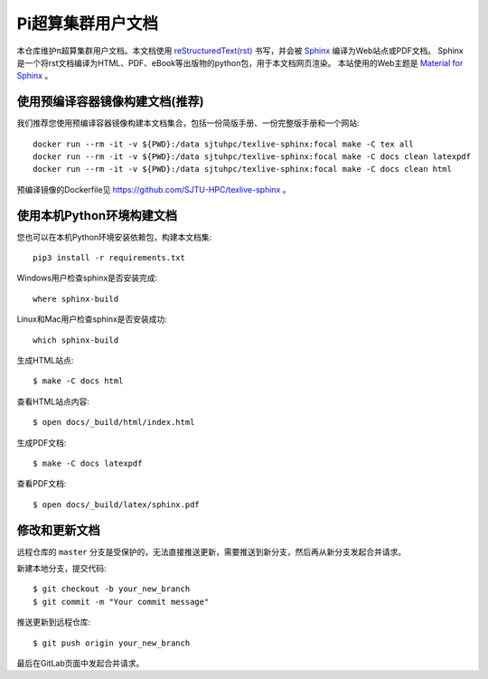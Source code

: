 Pi超算集群用户文档
==================

本仓库维护π超算集群用户文档。本文档使用 `reStructuredText(rst) <https://www.sphinx-doc.org/en/master/usage/restructuredtext/index.html>`_ 书写，并会被 `Sphinx <https://www.sphinx-doc.org>`_ 编译为Web站点或PDF文档。
Sphinx是一个将rst文档编译为HTML、PDF、eBook等出版物的python包，用于本文档网页渲染。
本站使用的Web主题是 `Material for Sphinx <https://bashtage.github.io/sphinx-material/>`_ 。

使用预编译容器镜像构建文档(推荐)
--------------------------------

我们推荐您使用预编译容器镜像构建本文档集合，包括一份简版手册、一份完整版手册和一个网站::

  docker run --rm -it -v ${PWD}:/data sjtuhpc/texlive-sphinx:focal make -C tex all
  docker run --rm -it -v ${PWD}:/data sjtuhpc/texlive-sphinx:focal make -C docs clean latexpdf
  docker run --rm -it -v ${PWD}:/data sjtuhpc/texlive-sphinx:focal make -C docs clean html

预编译镜像的Dockerfile见 https://github.com/SJTU-HPC/texlive-sphinx 。

使用本机Python环境构建文档
--------------------------

您也可以在本机Python环境安装依赖包，构建本文档集::

   pip3 install -r requirements.txt

Windows用户检查sphinx是否安装完成::

   where sphinx-build

Linux和Mac用户检查sphinx是否安装成功::

   which sphinx-build

生成HTML站点::

  $ make -C docs html

查看HTML站点内容::

  $ open docs/_build/html/index.html

生成PDF文档::

  $ make -C docs latexpdf

查看PDF文档::

  $ open docs/_build/latex/sphinx.pdf

修改和更新文档
--------------

远程仓库的 ``master`` 分支是受保护的，无法直接推送更新，需要推送到新分支，然后再从新分支发起合并请求。

新建本地分支，提交代码::

  $ git checkout -b your_new_branch
  $ git commit -m "Your commit message"

推送更新到远程仓库::

  $ git push origin your_new_branch

最后在GitLab页面中发起合并请求。
